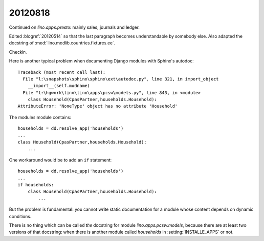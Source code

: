 20120818
========

Continued on `lino.apps.presto`: mainly sales, journals and ledger.

Edited :blogref:`20120514` 
so that the last paragraph becomes 
understandable by somebody else.
Also adapted the docstring of 
:mod:`lino.modlib.countries.fixtures.ee`.


Checkin.


Here is another typical problem when documenting Django 
modules with Sphinx's autodoc::

  Traceback (most recent call last):
    File "l:\snapshots\sphinx\sphinx\ext\autodoc.py", line 321, in import_object
      __import__(self.modname)
    File "t:\hgwork\lino\lino\apps\pcsw\models.py", line 843, in <module>
      class Household(CpasPartner,households.Household):
  AttributeError: 'NoneType' object has no attribute 'Household'


The modules module contains::

  households = dd.resolve_app('households')
  ...
  class Household(CpasPartner,households.Household):
      ...
      
One workaround would be to add an ``if`` statement::
      
  households = dd.resolve_app('households')
  ...
  if households:
      class Household(CpasPartner,households.Household):
          ...      
          
But the problem is fundamental:  you cannot write static 
documentation for a module whose content depends on 
dynamic conditions. 

There is no thing which can be called *the* 
docstring for module `lino.apps.pcsw.models`, 
because there are at least two versions of that docstring:
when there is another module called `households` 
in :setting:`INSTALLE_APPS` or not.




